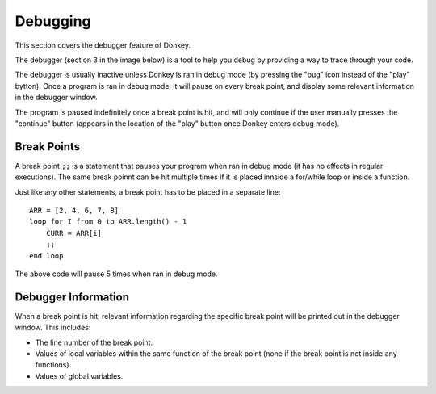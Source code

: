 .. _debugging:

Debugging
=========

This section covers the debugger feature of Donkey.

The debugger (section 3 in the image below) is a tool to help you debug by providing a way to trace through your code.

.. image:: ../images/ui_demo.png
   :width: 600

The debugger is usually inactive unless Donkey is ran in debug mode (by pressing the "bug" icon instead of the "play" bytton). Once a program is ran in debug mode, it will pause on every break point, and display some relevant information in the debugger window.

The program is paused indefinitely once a break point is hit, and will only continue if the user manually presses the "continue" button (appears in the location of the "play" button once Donkey enters debug mode).

Break Points
------------

A break point :code:`;;` is a statement that pauses your program when ran in debug mode (it has no effects in regular executions). The same break poinnt can be hit multiple times if it is placed innside a for/while loop or inside a function.

Just like any other statements, a break point has to be placed in a separate line::

    ARR = [2, 4, 6, 7, 8]
    loop for I from 0 to ARR.length() - 1
        CURR = ARR[i]
        ;;
    end loop

The above code will pause 5 times when ran in debug mode.

Debugger Information
-----------------------

When a break point is hit, relevant information regarding the specific break point will be printed out in the debugger window. This includes:

- The line number of the break point.
- Values of local variables within the same function of the break point (none if the break point is not inside any functions).
- Values of global variables.
